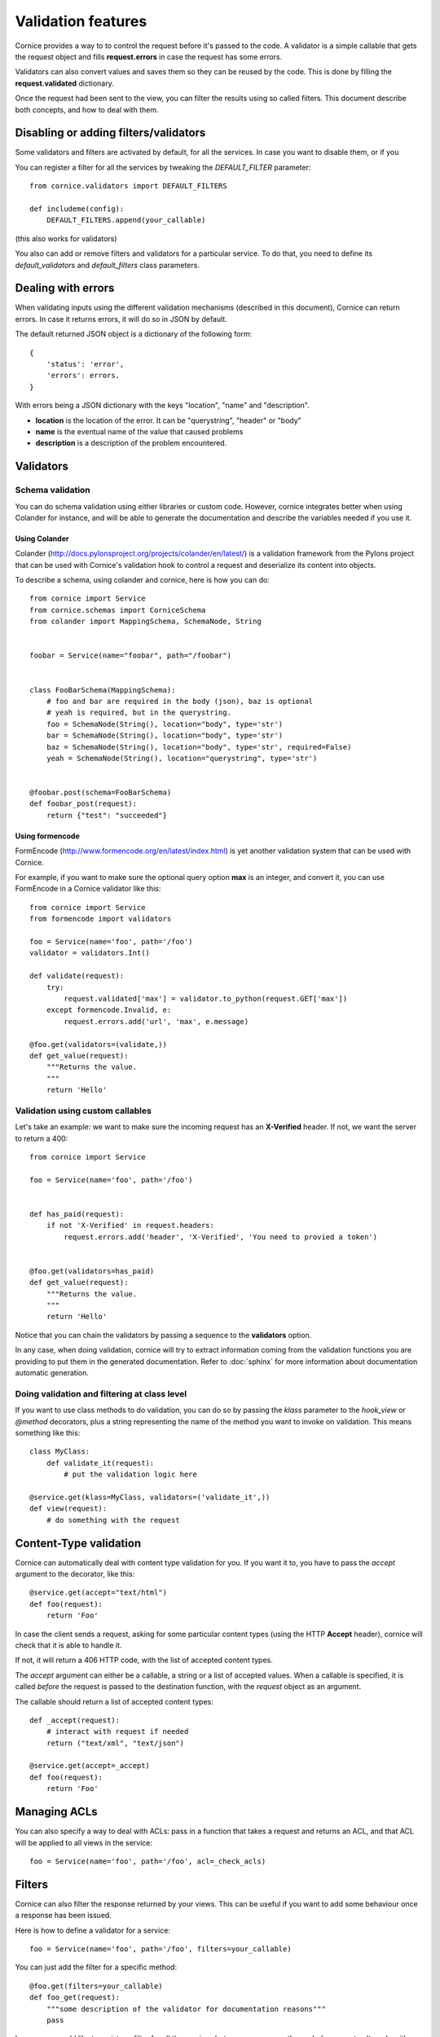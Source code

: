 Validation features
###################

Cornice provides a way to to control the request before it's passed to the
code. A validator is a simple callable that gets the request object and fills
**request.errors** in case the request has some errors.

Validators can also convert values and saves them so they can be reused
by the code. This is done by filling the **request.validated** dictionary.

Once the request had been sent to the view, you can filter the results using so
called filters. This document describe both concepts, and how to deal with
them.

Disabling or adding filters/validators
======================================

Some validators and filters are activated by default, for all the services. In
case you want to disable them, or if you 

You can register a filter for all the services by tweaking the `DEFAULT_FILTER`
parameter::

    from cornice.validators import DEFAULT_FILTERS

    def includeme(config):
        DEFAULT_FILTERS.append(your_callable)

(this also works for validators)

You also can add or remove filters and validators for a particular service. To
do that, you need to define its `default_validators` and `default_filters`
class parameters.

Dealing with errors
===================

When validating inputs using the different validation mechanisms (described in
this document),  Cornice can return errors. In case it returns errors, it will
do so in JSON by default.

The default returned JSON object is a dictionary of the following form::

    {
        'status': 'error',
        'errors': errors.
    }

With errors being a JSON dictionary with the keys "location", "name" and
"description".

* **location** is the location of the error. It can be "querystring", "header"
  or "body"
* **name** is the eventual name of the value that caused problems
* **description** is a description of the problem encountered.


Validators
==========

Schema validation
-----------------

You can do schema validation using either libraries or custom code. However, 
cornice integrates better when using Colander for instance, and will be able
to generate the documentation and describe the variables needed if you use it.

Using Colander
~~~~~~~~~~~~~~

Colander (http://docs.pylonsproject.org/projects/colander/en/latest/) is a
validation framework from the Pylons project that can be used with Cornice's
validation hook to control a request and deserialize its content into
objects.

To describe a schema, using colander and cornice, here is how you can do::

    from cornice import Service
    from cornice.schemas import CorniceSchema
    from colander import MappingSchema, SchemaNode, String


    foobar = Service(name="foobar", path="/foobar")


    class FooBarSchema(MappingSchema):
        # foo and bar are required in the body (json), baz is optional
        # yeah is required, but in the querystring.
        foo = SchemaNode(String(), location="body", type='str')
        bar = SchemaNode(String(), location="body", type='str')
        baz = SchemaNode(String(), location="body", type='str', required=False)
        yeah = SchemaNode(String(), location="querystring", type='str')


    @foobar.post(schema=FooBarSchema)
    def foobar_post(request):
        return {"test": "succeeded"}

Using formencode
~~~~~~~~~~~~~~~~

FormEncode (http://www.formencode.org/en/latest/index.html) is yet another
validation system that can be used with Cornice.

For example, if you want to make sure the optional query option **max**
is an integer, and convert it, you can use FormEncode in a Cornice validator
like this::


    from cornice import Service
    from formencode import validators

    foo = Service(name='foo', path='/foo')
    validator = validators.Int()

    def validate(request):
        try:
            request.validated['max'] = validator.to_python(request.GET['max'])
        except formencode.Invalid, e:
            request.errors.add('url', 'max', e.message)

    @foo.get(validators=(validate,))
    def get_value(request):
        """Returns the value.
        """
        return 'Hello'


Validation using custom callables
---------------------------------

Let's take an example: we want to make sure the incoming request has an
**X-Verified** header. If not, we want the server to return a 400::


    from cornice import Service

    foo = Service(name='foo', path='/foo')


    def has_paid(request):
        if not 'X-Verified' in request.headers:
            request.errors.add('header', 'X-Verified', 'You need to provied a token')


    @foo.get(validators=has_paid)
    def get_value(request):
        """Returns the value.
        """
        return 'Hello'


Notice that you can chain the validators by passing a sequence
to the **validators** option.

In any case, when doing validation, cornice will try to extract information
coming from the validation functions you are providing to put them in the
generated documentation. Refer to :doc:`sphinx` for more information about
documentation automatic generation.

Doing validation and filtering at class level
---------------------------------------------

If you want to use class methods to do validation, you can do so by passing the
`klass` parameter to the `hook_view` or `@method` decorators, plus a string
representing the name of the method you want to invoke on validation. This
means something like this::

    class MyClass:
        def validate_it(request):
            # put the validation logic here

    @service.get(klass=MyClass, validators=('validate_it',))
    def view(request):
        # do something with the request


Content-Type validation
=======================

Cornice can automatically deal with content type validation for you.
If you want it to, you have to pass the `accept` argument to the decorator,
like this::

    @service.get(accept="text/html")
    def foo(request):
        return 'Foo'

In case the client sends a request, asking for some particular content types
(using the HTTP **Accept** header), cornice will check that it is able to 
handle it.

If not, it will return a 406 HTTP code, with the list of accepted
content types.

The `accept` argument can either be a callable, a string or a list of accepted
values. When a callable is specified, it is called *before* the request is
passed to the destination function, with the `request` object as an argument.

The callable should return a list of accepted content types::

    def _accept(request):
        # interact with request if needed
        return ("text/xml", "text/json")

    @service.get(accept=_accept)
    def foo(request):
        return 'Foo'

Managing ACLs
=============

You can also specify a way to deal with ACLs: pass in a function that takes 
a request and returns an ACL, and that ACL will be applied to all views 
in the service::

    foo = Service(name='foo', path='/foo', acl=_check_acls)


Filters
=======

Cornice can also filter the response returned by your views. This can be
useful if you want to add some behaviour once a response has been issued.

Here is how to define a validator for a service::

    foo = Service(name='foo', path='/foo', filters=your_callable)

You can just add the filter for a specific method::

    @foo.get(filters=your_callable)
    def foo_get(request):
        """some description of the validator for documentation reasons"""
        pass

In case you would like to register a filter for all the services but one, you
can use the `exclude` parameter. It works either on services or on methods::

    @foo.get(exclude=your_callable)
